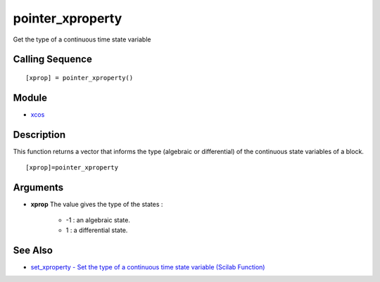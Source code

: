 


pointer_xproperty
=================

Get the type of a continuous time state variable



Calling Sequence
~~~~~~~~~~~~~~~~


::

    [xprop] = pointer_xproperty()




Module
~~~~~~


+ `xcos`_




Description
~~~~~~~~~~~

This function returns a vector that informs the type (algebraic or
differential) of the continuous state variables of a block.




::

    [xprop]=pointer_xproperty




Arguments
~~~~~~~~~


+ **xprop** The value gives the type of the states :

    + -1 : an algebraic state.
    + 1 : a differential state.





See Also
~~~~~~~~


+ `set_xproperty - Set the type of a continuous time state variable
  (Scilab Function)`_


.. _set_xproperty - Set the type of a continuous time state variable (Scilab Function): set_xproperty.html
.. _xcos: xcos.html



